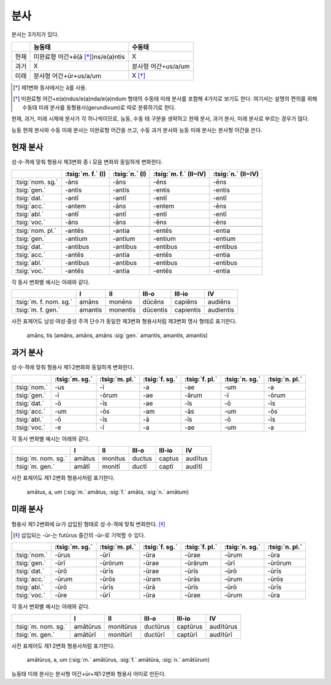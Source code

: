 분사
----

분사는 3가지가 있다.

.. csv-table::
   :header-rows: 1
   :widths: auto

   "", "능동태", "수동태"
   "현재", "미완료형 어간+ē(ā [*]_)ns/e(a)ntis", "X"
   "과거", "X", "분사형 어간+us/a/um"
   "미래", "분사형 어간+ūr+us/a/um", "X [*]_"

.. [*] 제1변화 동사에서는 ā를 사용.

.. [*] 미완료형 어간+e(a)ndus/e(a)nda/e(a)ndum 형태의 수동태 미래 분사를 포함해 4가지로 보기도 한다. 여기서는 설명의 편의를 위해 수동태 미래 분사를 동형용사(gerundivum)로 따로 분류하기로 한다.

현재, 과거, 미래 시제에 분사가 각 하나씩이므로, 능동, 수동 태 구분을 생략하고 현재 분사, 과거 분사, 미래 분사로 부르는 경우가 많다.

능동 현재 분사와 수동 미래 분사는 미완료형 어간을 쓰고, 수동 과거 분사와 능동 미래 분사는 분사형 어간을 쓴다.

.. todo:: 분사형 어간의 유형과 부정사와의 관계 서술할 것.

현재 분사
^^^^^^^^^

성·수·격에 맞춰 형용사 제3변화 중 i 모음 변화와 동일하게 변화한다.

.. csv-table::
   :header-rows: 1
   :widths: auto

   "", :tsig:`m. f.` (I), :tsig:`n.` (I), :tsig:`m. f.` (II~IV), :tsig:`n.` (II~IV)
   :tsig:`nom. sg.`, "-āns", "-āns", "-ēns", "-ēns"
   :tsig:`gen.`, "-antis", "-antis", "-entis", "-entis"
   :tsig:`dat.`, "-antī", "-antī", "-entī", "-entī"
   :tsig:`acc.`, "-antem", "-āns", "-entem", "-ēns"
   :tsig:`abl.`, "-antī", "-antī", "-entī", "-entī"
   :tsig:`voc.`, "-āns", "-āns", "-ēns", "-ēns"
   "", "", "", ""
   :tsig:`nom. pl.`, "-antēs", "-antia", "-entēs", "-entia"
   :tsig:`gen.`, "-antium", "-antium", "-entium", "-entium"
   :tsig:`dat.`, "-antibus", "-antibus", "-entibus", "-entibus"
   :tsig:`acc.`, "-antēs", "-antia", "-entēs", "-entia"
   :tsig:`abl.`, "-antibus", "-antibus", "-entibus", "-entibus"
   :tsig:`voc.`, "-antēs", "-antia", "-entēs", "-entia"

.. todo:: 탈격 단수 i와 e, 목적격 복수 -īs 설명할 것

각 동사 변화별 예시는 아래와 같다.

.. csv-table::
   :header-rows: 1
   :widths: auto

   "", "I", "II", "III-o", "III-io", "IV"
   :tsig:`m. f. nom. sg.`, "amāns", "monēns", "dūcēns", "capiēns", "audiēns"
   :tsig:`m. f. gen.`, "amantis", "monentis", "dūcentis", "capientis", "audientis"

사전 표제어도 남성·여성·중성 주격 단수가 동일한 제3변화 형용사처럼 제3변화 명사 형태로 표기한다.

   | amāns, tis (amāns, amāns, amāns :sig:`gen.` amantis, amantis, amantis)

과거 분사
^^^^^^^^^

성·수·격에 맞춰 형용사 제1·2변화와 동일하게 변화한다.

.. csv-table::
   :header-rows: 1
   :widths: auto

   "",  :tsig:`m. sg.`, :tsig:`m. pl.`, :tsig:`f. sg.`, :tsig:`f. pl.`,:tsig:`n. sg.`, :tsig:`n. pl.`
   :tsig:`nom.`, "-us", "-ī", "-a", "-ae", "-um", "-a"
   :tsig:`gen.`, "-ī", "-ōrum", "-ae", "-ārum", "-ī", "-ōrum"
   :tsig:`dat.`, "-ō", "-īs", "-ae", "-īs", "-ō", "-īs"
   :tsig:`acc.`, "-um", "-ōs", "-am", "-ās", "-um", "-ōs"
   :tsig:`abl.`, "-ō", "-īs", "-ā", "-īs", "-ō", "-īs"
   :tsig:`voc.`, "-e", "-ī", "-a", "-ae", "-um", "-a"

.. todo:: 분사형 어간에 대해서 설명

각 동사 변화별 예시는 아래와 같다.

.. csv-table::
   :header-rows: 1
   :widths: auto

   "", "I", "II", "III-o", "III-io", "IV"
   :tsig:`m. nom. sg.`, "amātus", "monitus", "ductus", "captus", "audītus"
   :tsig:`m. gen.`, "amātī", "monitī", "ductī", "captī", "audītī"

사전 표제어도 제1·2변화 형용사처럼 표기한다.

   | amātus, a, um (:sig:`m.` amātus, :sig:`f.` amāta, :sig:`n.` amātum)

미래 분사
^^^^^^^^^

형용사 제1·2변화에 ūr가 삽입된 형태로 성·수·격에 맞춰 변화한다. [*]_

.. [*] 삽입되는 -ūr-는 futūrus 중간의 -ūr-로 기억할 수 있다.

.. csv-table::
   :header-rows: 1
   :widths: auto

   "",  :tsig:`m. sg.`, :tsig:`m. pl.`, :tsig:`f. sg.`, :tsig:`f. pl.`,:tsig:`n. sg.`, :tsig:`n. pl.`
   :tsig:`nom.`, "-ūrus", "-ūrī", "-ūra", "-ūrae", "-ūrum", "-ūra"
   :tsig:`gen.`, "-ūrī", "-ūrōrum", "-ūrae", "-ūrārum", "-ūrī", "-ūrōrum"
   :tsig:`dat.`, "-ūrō", "-ūrīs", "-ūrae", "-ūrīs", "-ūrō", "-ūrīs"
   :tsig:`acc.`, "-ūrum", "-ūrōs", "-ūram", "-ūrās", "-ūrum", "-ūrōs"
   :tsig:`abl.`, "-ūrō", "-ūrīs", "-ūrā", "-ūrīs", "-ūrō", "-ūrīs"
   :tsig:`voc.`, "-ūre", "-ūrī", "-ūra", "-ūrae", "-ūrum", "-ūra"

.. todo:: 분사형 어간에 대해서 설명

각 동사 변화별 예시는 아래와 같다.

.. csv-table::
   :header-rows: 1
   :widths: auto

   "", "I", "II", "III-o", "III-io", "IV"
   :tsig:`m. nom. sg.`, "amātūrus", "monitūrus", "ductūrus", "captūrus", "audītūrus"
   :tsig:`m. gen.`, "amātūrī", "monitūrī", "ductūrī", "captūrī", "audītūrī"

사전 표제어도 제1·2변화 형용사처럼 표기한다.

   | amātūrus, a, um (:sig:`m.` amātūrus, :sig:`f.` amātūra, :sig:`n.` amātūrum)

능동태 미래 분사는 분사형 어간+ūr+제1·2변화 형용사 어미로 만든다.

